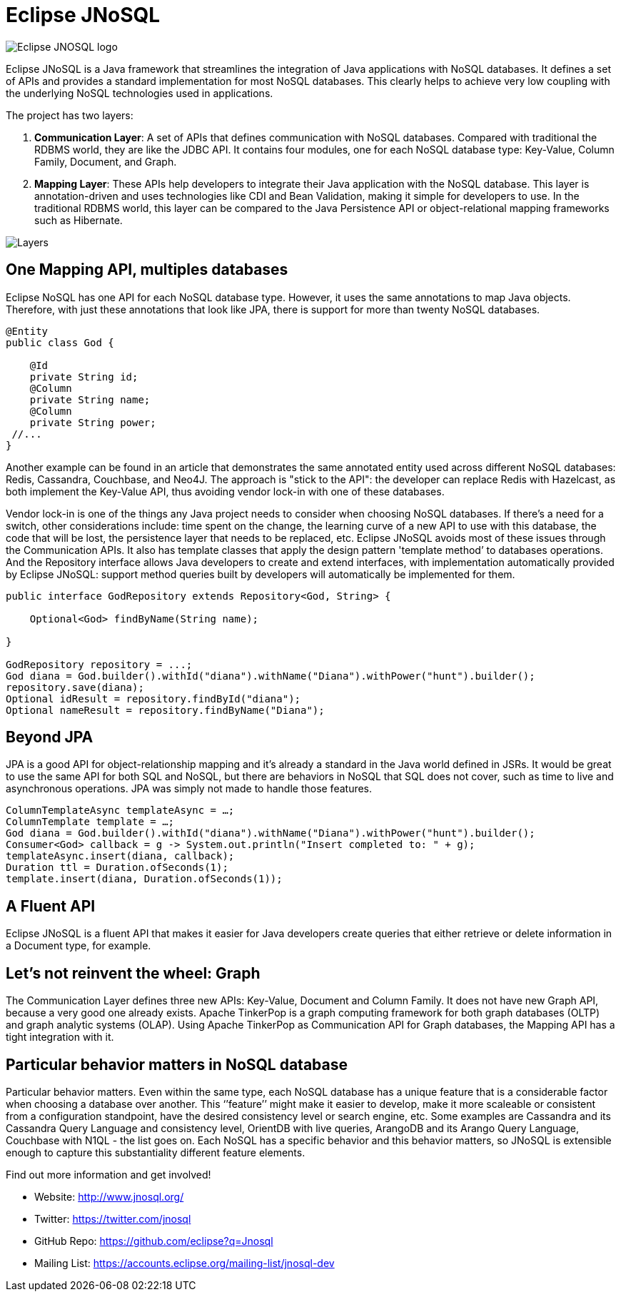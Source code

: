 = Eclipse JNoSQL

image::http://www.jnosql.org/images/home_logo.png[Eclipse JNOSQL logo,align="center"]

Eclipse JNoSQL is a Java framework that streamlines the integration of Java applications with NoSQL databases. It defines a set of APIs and provides a standard implementation for most NoSQL databases. This clearly helps to achieve very low coupling with the underlying NoSQL technologies used in applications.

The project has two layers:

1. *Communication Layer*: A set of APIs that defines communication with NoSQL databases. Compared with traditional the RDBMS world, they are like the JDBC API. It contains four modules, one for each NoSQL database type: Key-Value, Column Family, Document, and Graph.

1. *Mapping Layer*: These APIs help developers to integrate their Java application with the NoSQL database. This layer is annotation-driven and uses technologies like CDI and Bean Validation, making it simple for developers to use. In the traditional RDBMS world, this layer can be compared to the Java Persistence API or object-relational mapping frameworks such as Hibernate.


image::http://www.jnosql.org/images/layers.png[Layers,align="center"]

== One Mapping API, multiples databases

Eclipse NoSQL has one API for each NoSQL database type. However, it uses the same annotations to map Java objects. Therefore, with just these annotations that look like JPA, there is support for more than twenty NoSQL databases.

[source,java]
----
@Entity
public class God {

    @Id
    private String id;
    @Column
    private String name;
    @Column
    private String power;
 //...
}

----


Another example can be found in an article that demonstrates the same annotated entity used across different NoSQL databases: Redis, Cassandra, Couchbase, and Neo4J. The approach is "stick to the API": the developer can replace Redis with Hazelcast, as both implement the Key-Value API, thus avoiding vendor lock-in with one of these databases.

Vendor lock-in is one of the things any Java project needs to consider when choosing NoSQL databases. If there's a need for a switch, other considerations include: time spent on the change, the learning curve of a new API to use with this database, the code that will be lost, the persistence layer that needs to be replaced, etc. Eclipse JNoSQL avoids most of these issues through the Communication APIs. It also has template classes that apply the design pattern 'template method’ to databases operations. And the Repository interface allows Java developers to create and extend interfaces, with implementation automatically provided by Eclipse JNoSQL: support method queries built by developers will automatically be implemented for them.


[source,java]
----
public interface GodRepository extends Repository<God, String> {

    Optional<God> findByName(String name);

}

GodRepository repository = ...;
God diana = God.builder().withId("diana").withName("Diana").withPower("hunt").builder();
repository.save(diana);
Optional idResult = repository.findById("diana");
Optional nameResult = repository.findByName("Diana");
----


== Beyond JPA

JPA is a good API for object-relationship mapping and it's already a standard in the Java world defined in JSRs. It would be great to use the same API for both SQL and NoSQL, but there are behaviors in NoSQL that SQL does not cover, such as time to live and asynchronous operations. JPA was simply not made to handle those features.


[source,java]
----
ColumnTemplateAsync templateAsync = …;
ColumnTemplate template = …;
God diana = God.builder().withId("diana").withName("Diana").withPower("hunt").builder();
Consumer<God> callback = g -> System.out.println("Insert completed to: " + g);
templateAsync.insert(diana, callback);
Duration ttl = Duration.ofSeconds(1);
template.insert(diana, Duration.ofSeconds(1));
----


== A Fluent API

Eclipse JNoSQL is a fluent API that makes it easier for Java developers create queries that either retrieve or delete information in a Document type, for example.


== Let's not reinvent the wheel: Graph

The Communication Layer defines three new APIs: Key-Value, Document and Column Family. It does not have new Graph API, because a very good one already exists. Apache TinkerPop is a graph computing framework for both graph databases (OLTP) and graph analytic systems (OLAP). Using Apache TinkerPop as Communication API for Graph databases, the Mapping API has a tight integration with it.



== Particular behavior matters in NoSQL database

Particular behavior matters. Even within the same type, each NoSQL database has a unique feature that is a considerable factor when choosing a database over another. This ‘’feature’’ might make it easier to develop, make it more scaleable or consistent from a configuration standpoint, have the desired consistency level or search engine, etc. Some examples are Cassandra and its Cassandra Query Language and consistency level, OrientDB with live queries, ArangoDB and its Arango Query Language, Couchbase with N1QL - the list goes on. Each NoSQL has a specific behavior and this behavior matters, so JNoSQL is extensible enough to capture this substantiality different feature elements.


Find out more information and get involved!

* Website: http://www.jnosql.org/
* Twitter: https://twitter.com/jnosql
* GitHub Repo: https://github.com/eclipse?q=Jnosql
* Mailing List: https://accounts.eclipse.org/mailing-list/jnosql-dev
